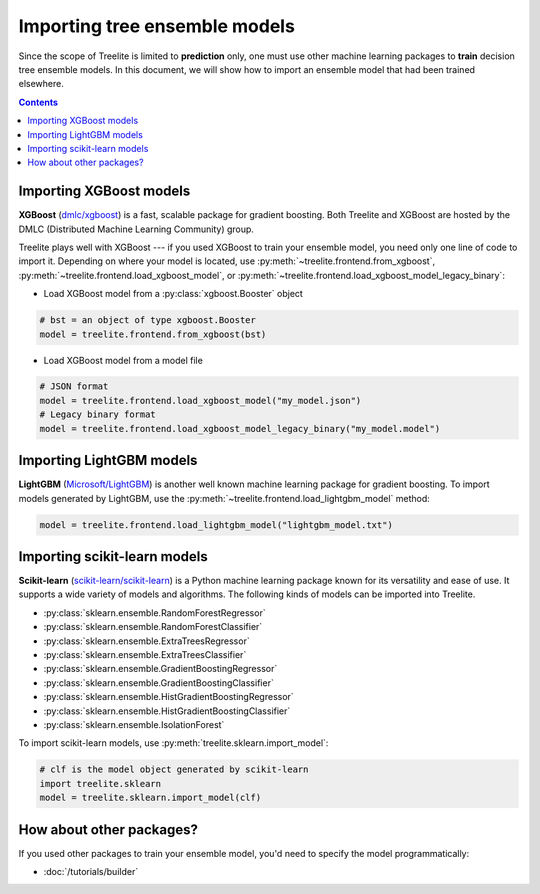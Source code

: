 Importing tree ensemble models
==============================

Since the scope of Treelite is limited to **prediction** only, one must use
other machine learning packages to **train** decision tree ensemble models. In
this document, we will show how to import an ensemble model that had been
trained elsewhere.

.. contents:: Contents
  :local:

Importing XGBoost models
------------------------

**XGBoost** (`dmlc/xgboost <https://github.com/dmlc/xgboost/>`_) is a fast,
scalable package for gradient boosting. Both Treelite and XGBoost are hosted
by the DMLC (Distributed Machine Learning Community) group.

Treelite plays well with XGBoost --- if you used XGBoost to train your ensemble
model, you need only one line of code to import it. Depending on where your
model is located, use :py:meth:`~treelite.frontend.from_xgboost`,
:py:meth:`~treelite.frontend.load_xgboost_model`, or
:py:meth:`~treelite.frontend.load_xgboost_model_legacy_binary`:

* Load XGBoost model from a :py:class:`xgboost.Booster` object

.. code-block:: python

  # bst = an object of type xgboost.Booster
  model = treelite.frontend.from_xgboost(bst)

* Load XGBoost model from a model file

.. code-block:: python

  # JSON format
  model = treelite.frontend.load_xgboost_model("my_model.json")
  # Legacy binary format
  model = treelite.frontend.load_xgboost_model_legacy_binary("my_model.model")

Importing LightGBM models
-------------------------

**LightGBM** (`Microsoft/LightGBM <https://github.com/Microsoft/LightGBM>`_) is
another well known machine learning package for gradient boosting. To import
models generated by LightGBM, use the
:py:meth:`~treelite.frontend.load_lightgbm_model` method:

.. code-block:: python

  model = treelite.frontend.load_lightgbm_model("lightgbm_model.txt")

Importing scikit-learn models
-----------------------------
**Scikit-learn** (`scikit-learn/scikit-learn
<https://github.com/scikit-learn/scikit-learn>`_) is a Python machine learning
package known for its versatility and ease of use. It supports a wide variety
of models and algorithms. The following kinds of models can be imported into
Treelite.

* :py:class:`sklearn.ensemble.RandomForestRegressor`
* :py:class:`sklearn.ensemble.RandomForestClassifier`
* :py:class:`sklearn.ensemble.ExtraTreesRegressor`
* :py:class:`sklearn.ensemble.ExtraTreesClassifier`
* :py:class:`sklearn.ensemble.GradientBoostingRegressor`
* :py:class:`sklearn.ensemble.GradientBoostingClassifier`
* :py:class:`sklearn.ensemble.HistGradientBoostingRegressor`
* :py:class:`sklearn.ensemble.HistGradientBoostingClassifier`
* :py:class:`sklearn.ensemble.IsolationForest`

To import scikit-learn models, use
:py:meth:`treelite.sklearn.import_model`:

.. code-block:: python

  # clf is the model object generated by scikit-learn
  import treelite.sklearn
  model = treelite.sklearn.import_model(clf)

How about other packages?
-------------------------
If you used other packages to train your ensemble model, you'd need to specify
the model programmatically:

* :doc:`/tutorials/builder`
